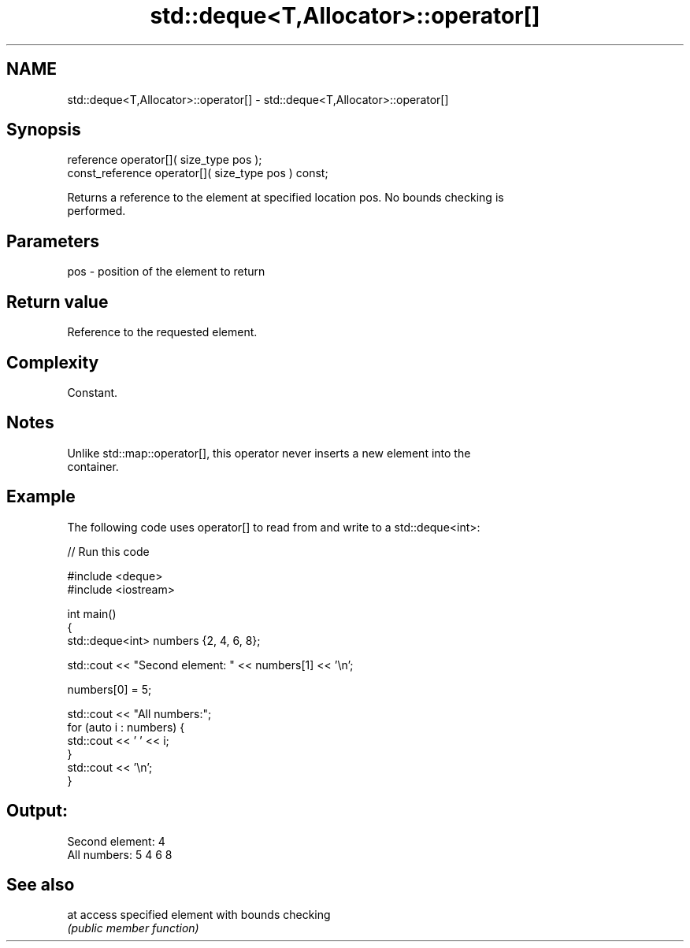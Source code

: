 .TH std::deque<T,Allocator>::operator[] 3 "2019.08.27" "http://cppreference.com" "C++ Standard Libary"
.SH NAME
std::deque<T,Allocator>::operator[] \- std::deque<T,Allocator>::operator[]

.SH Synopsis
   reference operator[]( size_type pos );
   const_reference operator[]( size_type pos ) const;

   Returns a reference to the element at specified location pos. No bounds checking is
   performed.

.SH Parameters

   pos - position of the element to return

.SH Return value

   Reference to the requested element.

.SH Complexity

   Constant.

.SH Notes

   Unlike std::map::operator[], this operator never inserts a new element into the
   container.

.SH Example

   The following code uses operator[] to read from and write to a std::deque<int>:

   
// Run this code

 #include <deque>
 #include <iostream>

 int main()
 {
     std::deque<int> numbers {2, 4, 6, 8};

     std::cout << "Second element: " << numbers[1] << '\\n';

     numbers[0] = 5;

     std::cout << "All numbers:";
     for (auto i : numbers) {
         std::cout << ' ' << i;
     }
     std::cout << '\\n';
 }

.SH Output:

 Second element: 4
 All numbers: 5 4 6 8

.SH See also

   at access specified element with bounds checking
      \fI(public member function)\fP

